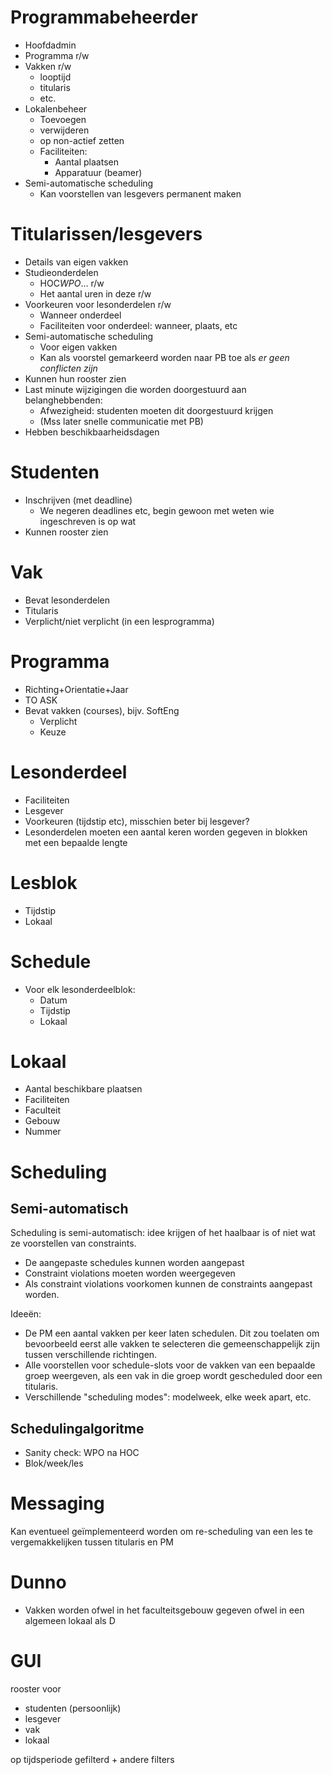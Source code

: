 * Programmabeheerder
- Hoofdadmin
- Programma r/w
- Vakken r/w
  - looptijd
  - titularis
  - etc.
- Lokalenbeheer
  - Toevoegen
  - verwijderen
  - op non-actief zetten
  - Faciliteiten:
    - Aantal plaatsen
    - Apparatuur (beamer)
- Semi-automatische scheduling
  - Kan voorstellen van lesgevers permanent maken
* Titularissen/lesgevers
- Details van eigen vakken
- Studieonderdelen
  - HOC/WPO/... r/w
  - Het aantal uren in deze r/w
- Voorkeuren voor lesonderdelen r/w
  - Wanneer onderdeel
  - Faciliteiten voor onderdeel: wanneer, plaats, etc
- Semi-automatische scheduling
  - Voor eigen vakken
  - Kan als voorstel gemarkeerd worden naar PB toe als /er geen
    conflicten zijn/
- Kunnen hun rooster zien
- Last minute wijzigingen die worden doorgestuurd aan belanghebbenden:
  - Afwezigheid: studenten moeten dit doorgestuurd krijgen
  - (Mss later snelle communicatie met PB)
- Hebben beschikbaarheidsdagen
* Studenten
- Inschrijven (met deadline)
  - We negeren deadlines etc, begin gewoon met weten wie ingeschreven
    is op wat
- Kunnen rooster zien
* Vak
- Bevat lesonderdelen
- Titularis
- Verplicht/niet verplicht (in een lesprogramma)
* Programma
- Richting+Orientatie+Jaar
- TO ASK
- Bevat vakken (courses), bijv. SoftEng
  - Verplicht
  - Keuze
* Lesonderdeel
- Faciliteiten
- Lesgever
- Voorkeuren (tijdstip etc), misschien beter bij lesgever?
- Lesonderdelen moeten een aantal keren worden gegeven in blokken met
  een bepaalde lengte
* Lesblok
- Tijdstip
- Lokaal
* Schedule
- Voor elk lesonderdeelblok:
  - Datum
  - Tijdstip
  - Lokaal
* Lokaal
- Aantal beschikbare plaatsen
- Faciliteiten
- Faculteit
- Gebouw
- Nummer
* Scheduling
** Semi-automatisch
Scheduling is semi-automatisch: idee krijgen of het haalbaar is of
niet wat ze voorstellen van constraints.
- De aangepaste schedules kunnen worden aangepast
- Constraint violations moeten worden weergegeven
- Als constraint violations voorkomen kunnen de constraints aangepast
  worden.

Ideeën:
- De PM een aantal vakken per keer laten schedulen. Dit zou toelaten
  om bevoorbeeld eerst alle vakken te selecteren die gemeenschappelijk
  zijn tussen verschillende richtingen.
- Alle voorstellen voor schedule-slots voor de vakken van een bepaalde
  groep weergeven, als een vak in die groep wordt gescheduled door een
  titularis.
- Verschillende "scheduling modes": modelweek, elke week apart, etc.
** Schedulingalgoritme
- Sanity check: WPO na HOC
- Blok/week/les
* Messaging
Kan eventueel geïmplementeerd worden om re-scheduling van een les te
vergemakkelijken tussen titularis en PM
* Dunno
- Vakken worden ofwel in het faculteitsgebouw gegeven ofwel in een
  algemeen lokaal als D
* GUI
rooster voor
  - studenten (persoonlijk)
  - lesgever
  - vak
  - lokaal
op tijdsperiode gefilterd + andere filters
